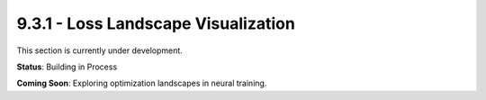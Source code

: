 9.3.1 - Loss Landscape Visualization
============================

This section is currently under development.

**Status**: Building in Process

**Coming Soon**: Exploring optimization landscapes in neural training.
